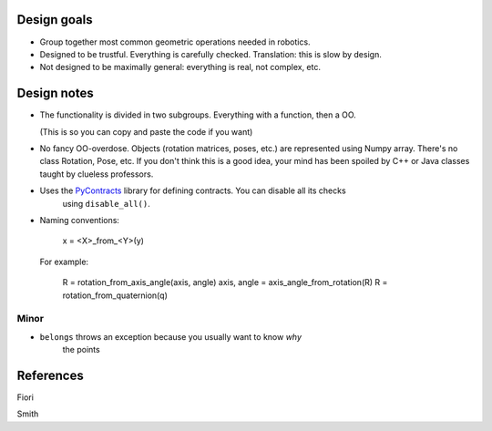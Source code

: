 

Design goals
============

* Group together most common geometric operations needed in robotics.

* Designed to be trustful. Everything is carefully checked.
  Translation: this is slow by design. 

* Not designed to be maximally general: everything is real, not complex, etc.



Design notes
============

* The functionality is divided in two subgroups. Everything with a function, then a OO.

  (This is so you can copy and paste the code if you want)
  
* No fancy OO-overdose. Objects (rotation matrices, poses, etc.) are represented using
  Numpy array. There's no class Rotation, Pose, etc. If you don't think this is a good
  idea, your mind has been spoiled by C++ or Java classes taught by clueless professors.

* Uses the PyContracts_ library for defining contracts. You can disable all its checks
    using ``disable_all()``.
    
* Naming conventions:

    x = <X>_from_<Y>(y)
    
  For example:
  
    R = rotation_from_axis_angle(axis, angle)
    axis, angle = axis_angle_from_rotation(R)
    R = rotation_from_quaternion(q)

Minor
-----

* ``belongs`` throws an exception because you usually want to know *why*
    the points
    
    
    
References
==========

Fiori

Smith



.. _PyContracts: http://andreacensi.github.com/contracts/
